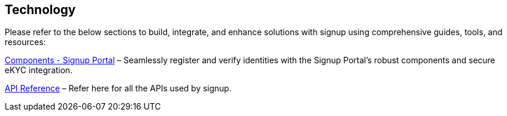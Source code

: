 == Technology

Please refer to the below sections to build, integrate, and enhance
solutions with signup using comprehensive guides, tools, and resources:

link:../../develop/components-signup-portal.md[Components - Signup
Portal] – Seamlessly register and verify identities with the Signup
Portal’s robust components and secure eKYC integration.

https://mosip.stoplight.io/docs/identity-provider/branches/signupV1.0.3/xzlslwsgsz4w5-e-signet-signup-portal-ap-is[API
Reference] – Refer here for all the APIs used by signup.
